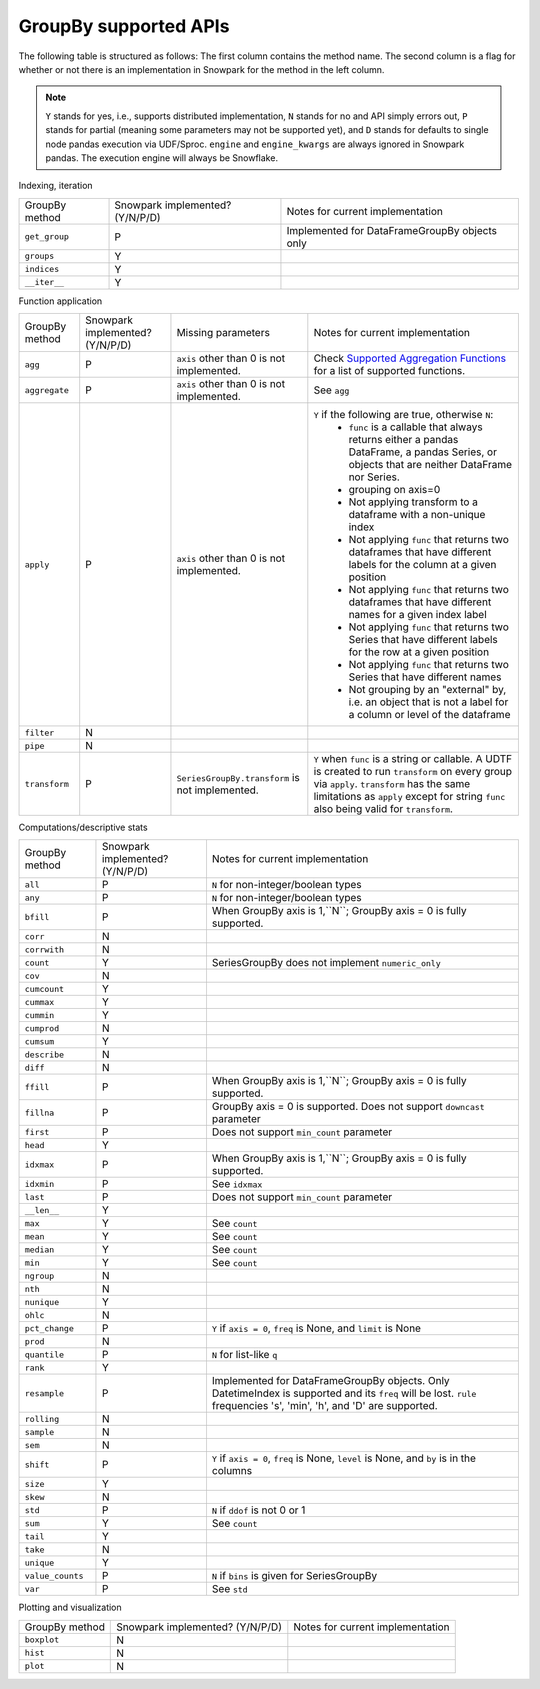GroupBy supported APIs
======================

The following table is structured as follows: The first column contains the method name.
The second column is a flag for whether or not there is an implementation in Snowpark for
the method in the left column.

.. note::
    ``Y`` stands for yes, i.e., supports distributed implementation, ``N`` stands for no and API simply errors out,
    ``P`` stands for partial (meaning some parameters may not be supported yet), and ``D`` stands for defaults to single
    node pandas execution via UDF/Sproc.
    ``engine`` and ``engine_kwargs`` are always ignored in Snowpark pandas. The execution engine will always be Snowflake.

Indexing, iteration

+-----------------------------+---------------------------------+----------------------------------------------------+
| GroupBy method              | Snowpark implemented? (Y/N/P/D) | Notes for current implementation                   |
+-----------------------------+---------------------------------+----------------------------------------------------+
| ``get_group``               | P                               | Implemented for DataFrameGroupBy objects only      |
+-----------------------------+---------------------------------+----------------------------------------------------+
| ``groups``                  | Y                               |                                                    |
+-----------------------------+---------------------------------+----------------------------------------------------+
| ``indices``                 | Y                               |                                                    |
+-----------------------------+---------------------------------+----------------------------------------------------+
| ``__iter__``                | Y                               |                                                    |
+-----------------------------+---------------------------------+----------------------------------------------------+

Function application

+-----------------------------+---------------------------------+----------------------------------+----------------------------------------------------+
| GroupBy method              | Snowpark implemented? (Y/N/P/D) | Missing parameters               | Notes for current implementation                   |
+-----------------------------+---------------------------------+----------------------------------+----------------------------------------------------+
| ``agg``                     | P                               | ``axis`` other than 0 is not     | Check                                              |
|                             |                                 | implemented.                     | `Supported Aggregation Functions <agg_supp.html>`_ |
|                             |                                 |                                  | for a list of supported functions.                 |
+-----------------------------+---------------------------------+----------------------------------+----------------------------------------------------+
| ``aggregate``               | P                               | ``axis`` other than 0 is not     | See ``agg``                                        |
|                             |                                 | implemented.                     |                                                    |
+-----------------------------+---------------------------------+----------------------------------+----------------------------------------------------+
| ``apply``                   | P                               | ``axis`` other than 0 is not     | ``Y`` if the following are true, otherwise ``N``:  |
|                             |                                 | implemented.                     |   - ``func`` is a callable that always returns     |
|                             |                                 |                                  |     either a pandas DataFrame, a pandas Series, or |
|                             |                                 |                                  |     objects that are neither DataFrame nor Series. |
|                             |                                 |                                  |   - grouping on axis=0                             |
|                             |                                 |                                  |   - Not applying transform to a dataframe with a   |
|                             |                                 |                                  |     non-unique index                               |
|                             |                                 |                                  |   - Not applying ``func`` that returns two         |
|                             |                                 |                                  |     dataframes that have different labels for the  |
|                             |                                 |                                  |     column at a given position                     |
|                             |                                 |                                  |   - Not applying ``func`` that returns two         |
|                             |                                 |                                  |     dataframes that have different names for a     |
|                             |                                 |                                  |     given index label                              |
|                             |                                 |                                  |   - Not applying ``func`` that returns two         |
|                             |                                 |                                  |     Series that have different labels for the      |
|                             |                                 |                                  |     row at a given position                        |
|                             |                                 |                                  |   - Not applying ``func`` that returns two         |
|                             |                                 |                                  |     Series that have different names               |
|                             |                                 |                                  |   - Not grouping by an "external" by, i.e. an      |
|                             |                                 |                                  |     object that is not a label for a column or     |
|                             |                                 |                                  |     level of the dataframe                         |
+-----------------------------+---------------------------------+----------------------------------+----------------------------------------------------+
| ``filter``                  | N                               |                                  |                                                    |
+-----------------------------+---------------------------------+----------------------------------+----------------------------------------------------+
| ``pipe``                    | N                               |                                  |                                                    |
+-----------------------------+---------------------------------+----------------------------------+----------------------------------------------------+
| ``transform``               | P                               | ``SeriesGroupBy.transform`` is   | ``Y`` when ``func`` is a string or callable.       |
|                             |                                 | not implemented.                 | A UDTF is created to run ``transform`` on every    |
|                             |                                 |                                  | group via ``apply``. ``transform`` has the same    |
|                             |                                 |                                  | limitations as ``apply`` except for string ``func``|
|                             |                                 |                                  | also being valid for ``transform``.                |
+-----------------------------+---------------------------------+----------------------------------+----------------------------------------------------+

Computations/descriptive stats

+-----------------------------+---------------------------------+----------------------------------------------------+
| GroupBy method              | Snowpark implemented? (Y/N/P/D) | Notes for current implementation                   |
+-----------------------------+---------------------------------+----------------------------------------------------+
| ``all``                     | P                               | ``N`` for non-integer/boolean types                |
+-----------------------------+---------------------------------+----------------------------------------------------+
| ``any``                     | P                               | ``N`` for non-integer/boolean types                |
+-----------------------------+---------------------------------+----------------------------------------------------+
| ``bfill``                   | P                               | When GroupBy axis is 1,``N``;                      |
|                             |                                 | GroupBy axis = 0 is fully supported.               |
+-----------------------------+---------------------------------+----------------------------------------------------+
| ``corr``                    | N                               |                                                    |
+-----------------------------+---------------------------------+----------------------------------------------------+
| ``corrwith``                | N                               |                                                    |
+-----------------------------+---------------------------------+----------------------------------------------------+
| ``count``                   | Y                               | SeriesGroupBy does not implement ``numeric_only``  |
+-----------------------------+---------------------------------+----------------------------------------------------+
| ``cov``                     | N                               |                                                    |
+-----------------------------+---------------------------------+----------------------------------------------------+
| ``cumcount``                | Y                               |                                                    |
+-----------------------------+---------------------------------+----------------------------------------------------+
| ``cummax``                  | Y                               |                                                    |
+-----------------------------+---------------------------------+----------------------------------------------------+
| ``cummin``                  | Y                               |                                                    |
+-----------------------------+---------------------------------+----------------------------------------------------+
| ``cumprod``                 | N                               |                                                    |
+-----------------------------+---------------------------------+----------------------------------------------------+
| ``cumsum``                  | Y                               |                                                    |
+-----------------------------+---------------------------------+----------------------------------------------------+
| ``describe``                | N                               |                                                    |
+-----------------------------+---------------------------------+----------------------------------------------------+
| ``diff``                    | N                               |                                                    |
+-----------------------------+---------------------------------+----------------------------------------------------+
| ``ffill``                   | P                               | When GroupBy axis is 1,``N``;                      |
|                             |                                 | GroupBy axis = 0 is fully supported.               |
+-----------------------------+---------------------------------+----------------------------------------------------+
| ``fillna``                  | P                               | GroupBy axis = 0 is supported.                     |
|                             |                                 | Does not support ``downcast`` parameter            |
+-----------------------------+---------------------------------+----------------------------------------------------+
| ``first``                   | P                               | Does not support ``min_count`` parameter           |
+-----------------------------+---------------------------------+----------------------------------------------------+
| ``head``                    | Y                               |                                                    |
+-----------------------------+---------------------------------+----------------------------------------------------+
| ``idxmax``                  | P                               | When GroupBy axis is 1,``N``;                      |
|                             |                                 | GroupBy axis = 0 is fully supported.               |
+-----------------------------+---------------------------------+----------------------------------------------------+
| ``idxmin``                  | P                               | See ``idxmax``                                     |
+-----------------------------+---------------------------------+----------------------------------------------------+
| ``last``                    | P                               | Does not support ``min_count`` parameter           |
+-----------------------------+---------------------------------+----------------------------------------------------+
| ``__len__``                 | Y                               |                                                    |
+-----------------------------+---------------------------------+----------------------------------------------------+
| ``max``                     | Y                               | See ``count``                                      |
+-----------------------------+---------------------------------+----------------------------------------------------+
| ``mean``                    | Y                               | See ``count``                                      |
+-----------------------------+---------------------------------+----------------------------------------------------+
| ``median``                  | Y                               | See ``count``                                      |
+-----------------------------+---------------------------------+----------------------------------------------------+
| ``min``                     | Y                               | See ``count``                                      |
+-----------------------------+---------------------------------+----------------------------------------------------+
| ``ngroup``                  | N                               |                                                    |
+-----------------------------+---------------------------------+----------------------------------------------------+
| ``nth``                     | N                               |                                                    |
+-----------------------------+---------------------------------+----------------------------------------------------+
| ``nunique``                 | Y                               |                                                    |
+-----------------------------+---------------------------------+----------------------------------------------------+
| ``ohlc``                    | N                               |                                                    |
+-----------------------------+---------------------------------+----------------------------------------------------+
| ``pct_change``              | P                               | ``Y`` if ``axis = 0``, ``freq`` is None, and       |
|                             |                                 | ``limit`` is None                                  |
+-----------------------------+---------------------------------+----------------------------------------------------+
| ``prod``                    | N                               |                                                    |
+-----------------------------+---------------------------------+----------------------------------------------------+
| ``quantile``                | P                               | ``N`` for list-like ``q``                          |
+-----------------------------+---------------------------------+----------------------------------------------------+
| ``rank``                    | Y                               |                                                    |
+-----------------------------+---------------------------------+----------------------------------------------------+
| ``resample``                | P                               | Implemented for DataFrameGroupBy objects.          |
|                             |                                 | Only DatetimeIndex is supported and its ``freq``   |
|                             |                                 | will be lost. ``rule`` frequencies 's', 'min',     |
|                             |                                 | 'h', and 'D' are supported.                        |
+-----------------------------+---------------------------------+----------------------------------------------------+
| ``rolling``                 | N                               |                                                    |
+-----------------------------+---------------------------------+----------------------------------------------------+
| ``sample``                  | N                               |                                                    |
+-----------------------------+---------------------------------+----------------------------------------------------+
| ``sem``                     | N                               |                                                    |
+-----------------------------+---------------------------------+----------------------------------------------------+
| ``shift``                   | P                               | ``Y`` if ``axis = 0``, ``freq`` is None,           |
|                             |                                 | ``level`` is None, and ``by`` is in the columns    |
+-----------------------------+---------------------------------+----------------------------------------------------+
| ``size``                    | Y                               |                                                    |
+-----------------------------+---------------------------------+----------------------------------------------------+
| ``skew``                    | N                               |                                                    |
+-----------------------------+---------------------------------+----------------------------------------------------+
| ``std``                     | P                               | ``N`` if ``ddof`` is not 0 or 1                    |
+-----------------------------+---------------------------------+----------------------------------------------------+
| ``sum``                     | Y                               | See ``count``                                      |
+-----------------------------+---------------------------------+----------------------------------------------------+
| ``tail``                    | Y                               |                                                    |
+-----------------------------+---------------------------------+----------------------------------------------------+
| ``take``                    | N                               |                                                    |
+-----------------------------+---------------------------------+----------------------------------------------------+
| ``unique``                  | Y                               |                                                    |
+-----------------------------+---------------------------------+----------------------------------------------------+
| ``value_counts``            | P                               | ``N`` if ``bins`` is given for SeriesGroupBy       |
+-----------------------------+---------------------------------+----------------------------------------------------+
| ``var``                     | P                               | See ``std``                                        |
+-----------------------------+---------------------------------+----------------------------------------------------+

Plotting and visualization

+-----------------------------+---------------------------------+----------------------------------------------------+
| GroupBy method              | Snowpark implemented? (Y/N/P/D) | Notes for current implementation                   |
+-----------------------------+---------------------------------+----------------------------------------------------+
| ``boxplot``                 | N                               |                                                    |
+-----------------------------+---------------------------------+----------------------------------------------------+
| ``hist``                    | N                               |                                                    |
+-----------------------------+---------------------------------+----------------------------------------------------+
| ``plot``                    | N                               |                                                    |
+-----------------------------+---------------------------------+----------------------------------------------------+